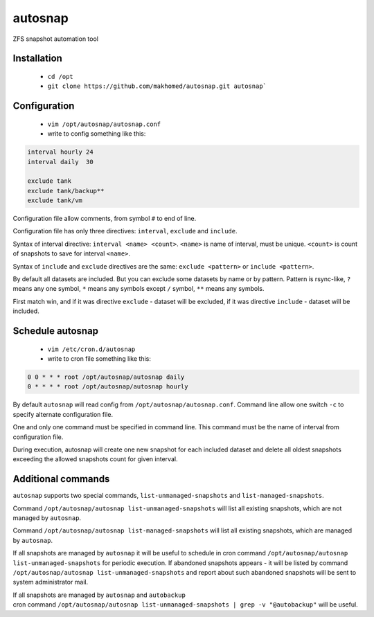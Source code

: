 ========
autosnap
========

ZFS snapshot automation tool

Installation
------------

 - ``cd /opt``
 - ``git clone https://github.com/makhomed/autosnap.git autosnap```

Configuration
-------------

  - ``vim /opt/autosnap/autosnap.conf``
  - write to config something like this:

.. code-block:: bash

    interval hourly 24
    interval daily  30

    exclude tank
    exclude tank/backup**
    exclude tank/vm

Configuration file allow comments, from symbol ``#`` to end of line.

Configuration file has only three directives:
``interval``, ``exclude`` and ``include``.

Syntax of interval directive: ``interval <name> <count>``.
``<name>`` is name of interval, must be unique.
``<count>`` is count of snapshots to save for interval ``<name>``.

Syntax of ``include`` and ``exclude`` directives are the same:
``exclude <pattern>`` or ``include <pattern>``.

By default all datasets are included. But you can exclude some datasets
by name or by pattern. Pattern is rsync-like, ``?`` means any one symbol,
``*`` means any symbols except ``/`` symbol, ``**`` means any symbols.

First match win, and if it was directive ``exclude`` - dataset will be excluded,
if it was directive ``include`` - dataset will be included.

Schedule autosnap
-----------------

  - ``vim /etc/cron.d/autosnap``
  - write to cron file something like this:

.. code-block:: bash

    0 0 * * * root /opt/autosnap/autosnap daily
    0 * * * * root /opt/autosnap/autosnap hourly

By default ``autosnap`` will read config from ``/opt/autosnap/autosnap.conf``.
Command line allow one switch ``-c`` to specify alternate configuration file.

One and only one command must be specified in command line. This command must
be the name of interval from configuration file.

During execution, autosnap will create one new snapshot for each included dataset
and delete all oldest snapshots exceeding the allowed snapshots count for given interval.

Additional commands
-------------------

``autosnap`` supports two special commands, ``list-unmanaged-snapshots`` and ``list-managed-snapshots``.

Command ``/opt/autosnap/autosnap list-unmanaged-snapshots`` will list all existing snapshots, which are not managed by ``autosnap``.

Command ``/opt/autosnap/autosnap list-managed-snapshots`` will list all existing snapshots, which are managed by ``autosnap``.

If all snapshots are managed by ``autosnap`` it will be useful to schedule in cron command ``/opt/autosnap/autosnap list-unmanaged-snapshots``
for periodic execution. If abandoned snapshots appears - it will be listed by command ``/opt/autosnap/autosnap list-unmanaged-snapshots``
and report about such abandoned snapshots will be sent to system administrator mail.

| If all snapshots are managed by ``autosnap`` and ``autobackup``
| cron command ``/opt/autosnap/autosnap list-unmanaged-snapshots | grep -v "@autobackup"`` will be useful.

